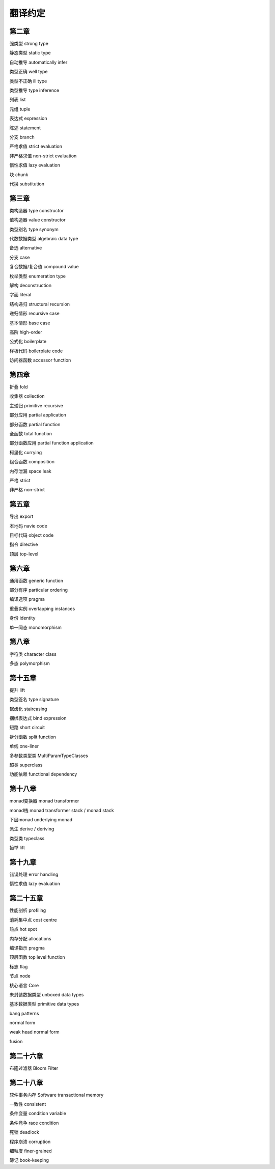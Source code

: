 翻译约定
=========

第二章
-----------

强类型  strong type

静态类型    static type

自动推导    automatically infer

类型正确    well type

类型不正确  ill type

类型推导    type inference

列表    list

元组    tuple

表达式  expression

陈述    statement

分支    branch

严格求值    strict evaluation

非严格求值  non-strict evaluation

惰性求值    lazy evaluation

块  chunk

代换    substitution


第三章
----------

类构造器    type constructor

值构造器    value constructor

类型别名    type synonym

代数数据类型    algebraic data type

备选    alternative

分支    case

复合数据/复合值 compound value

枚举类型    enumeration type

解构    deconstruction

字面    literal

结构递归    structural recursion

递归情形    recursive case

基本情形    base case

高阶    high-order

公式化  boilerplate

样板代码  boilerplate code

访问器函数    accessor function


第四章
-------

折叠    fold

收集器  collection

主递归  primitive recursive

部分应用    partial application

部分函数	partial function

全函数	total function

部分函数应用    partial function application

柯里化  currying

组合函数    composition

内存泄漏    space leak

严格    strict

非严格  non-strict


第五章
--------

导出    export

本地码  navie code

目标代码    object code

指令    directive

顶层    top-level


第六章
--------

通用函数    generic function

部分有序    particular ordering

编译选项    pragma

重叠实例    overlapping instances

身份       identity

单一同态    monomorphism

第八章
------------------

字符类  character class

多态    polymorphism

第十五章
---------

提升	lift

类型签名	type signature

锯齿化		staircasing

捆绑表达式	bind expression

短路	short circuit

拆分函数	split function

单线	one-liner

多参数类型类	MultiParamTypeClasses

超类	superclass

功能依赖	functional dependency

第十八章
----------

monad变换器   monad transformer

monad栈      monad transformer stack / monad stack

下层monad    underlying monad

派生         derive / deriving

类型类       typeclass

抬举         lift

第十九章
-------------

错误处理 error handling

惰性求值 lazy evaluation

第二十五章
----------

性能剖析 profiling

消耗集中点 cost centre

热点 hot spot

内存分配 allocations

编译指示 pragma 

顶层函数 top level function 

标志 flag

节点 node 

核心语言 Core

未封装数据类型 unboxed data types

基本数据类型 primitive data types

bang patterns

normal form

weak head normal form

fusion


第二十六章
------------------

布隆过滤器 Bloom Filter

第二十八章
------------------

软件事务内存    Software transactional memory

一致性  consistent

条件变量    condition variable

条件竞争    race condition

死锁    deadlock

程序崩溃    corruption

细粒度  finer-grained

簿记    book-keeping
